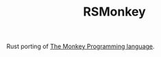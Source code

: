 #+TITLE: RSMonkey

Rust porting of [[https://interpreterbook.com/#the-monkey-programming-language][The Monkey Programming language]].
